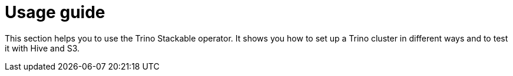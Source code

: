 = Usage guide

This section helps you to use the Trino Stackable operator.
It shows you how to set up a Trino cluster in different ways and to test it with Hive and S3.
